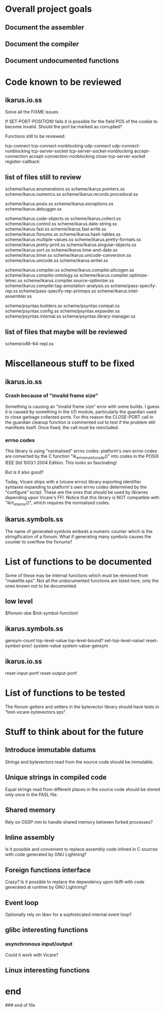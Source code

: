 * Overall project goals

** Document the assembler

** Document the compiler

** Document undocumented functions

* Code known to be reviewed

** ikarus.io.ss

   Solve all the FIXME issues

   If SET-PORT-POSITION!  fails it is  possible for the field POS of the
   cookie to become invalid.  Should the port be marked as corrupted?

   Functions still to be reviewed:

	tcp-connect tcp-connect-nonblocking
	udp-connect udp-connect-nonblocking
	tcp-server-socket tcp-server-socket-nonblocking
	accept-connection accept-connection-nonblocking
	close-tcp-server-socket
	register-callback

** list of files still to review

   scheme/ikarus.enumerations.ss
   scheme/ikarus.pointers.ss
   scheme/ikarus.numerics.ss
   scheme/ikarus.records.procedural.ss

   scheme/ikarus.posix.ss
   scheme/ikarus.exceptions.ss
   scheme/ikarus.debugger.ss

   scheme/ikarus.code-objects.ss
   scheme/ikarus.collect.ss
   scheme/ikarus.control.ss
   scheme/ikarus.date-string.ss
   scheme/ikarus.fasl.ss
   scheme/ikarus.fasl.write.ss
   scheme/ikarus.fixnums.ss
   scheme/ikarus.hash-tables.ss
   scheme/ikarus.multiple-values.ss
   scheme/ikarus.pretty-formats.ss
   scheme/ikarus.pretty-print.ss
   scheme/ikarus.singular-objects.ss
   scheme/ikarus.sort.ss
   scheme/ikarus.time-and-date.ss
   scheme/ikarus.timer.ss
   scheme/ikarus.unicode-conversion.ss
   scheme/ikarus.unicode.ss
   scheme/ikarus.writer.ss

   scheme/ikarus.compiler.ss
   scheme/ikarus.compiler.altcogen.ss
   scheme/ikarus.compiler.ontology.ss
   scheme/ikarus.compiler.optimize-letrec.ss
   scheme/ikarus.compiler.source-optimizer.ss
   scheme/ikarus.compiler.tag-annotation-analysis.ss
   scheme/pass-specify-rep.ss
   scheme/pass-specify-rep-primops.ss
   scheme/ikarus.intel-assembler.ss

   scheme/psyntax.builders.ss
   scheme/psyntax.compat.ss
   scheme/psyntax.config.ss
   scheme/psyntax.expander.ss
   scheme/psyntax.internal.ss
   scheme/psyntax.library-manager.ss

** list of files that maybe will be reviewed

   scheme/x86-64-repl.ss

* Miscellaneous stuff to be fixed

** ikarus.io.ss

*** Crash because of "invalid frame size"

   Something is causing an "invalid  frame size" error with some builds.
   I guess it is caused by something in the I/O module, particularly the
   guardian used to close garbage  collected ports.  For this reason the
   CLOSE-PORT call in the guardian  cleanup function is commented out to
   test if  the problem  still manifests itself.   Once fixed,  the call
   must be reincluded.

*** errno codes

   This library is using  "normalised" errno codes: platform's own errno
   codes are  converted by the C  function "ik_errno_num_to_code()" into
   codes  in the  POSIX IEEE  Std 1003.1  2004 Edition.   This  looks so
   fascinating!

   But is it also good?

   Today,  Vicare   ships  with  a  (vicare   errno)  library  exporting
   identifier   syntaxes  expanding  to   platform's  own   errno  codes
   determined by the "configure" script.  These are the ones that should
   be used by  libraries depending upon Vicare's FFI.   Notice that this
   library is NOT compatible  with "ikrt_strerror()", which requires the
   normalised codes.

** ikarus.symbols.ss

   The name of  generated symbols embeds a numeric  counter which is the
   stringification of a fixnum.   What if generating many symbols causes
   the counter to overflow the fixnums?

* List of functions to be documented

  Some of  these may  be internal functions  which must be  removed from
  "makefile.sps".  Not  all the undocumented functions  are listed here,
  only the ones known not to be documented.

** low level

   $flonum-sbe
   $init-symbol-function!

** ikarus.symbols.ss

   gensym-count
   top-level-value top-level-bound? set-top-level-value!
   reset-symbol-proc! system-value system-value-gensym

** ikarus.io.ss

   reset-input-port!
   reset-output-port!

* List of functions to be tested

  The flonum getters  and setters in the bytevector  library should have
  tests in "test-vicare-bytevectors.sps".

* Stuff to think about for the future

** Introduce immutable datums

   Strings  and  bytevectors  read   from  the  source  code  should  be
   immutable.

** Unique strings in compiled code

   Equal strings read from different places in the source code should be
   stored only once in the FASL file.

** Shared memory

   Rely on OSSP mm to handle shared memory between forked processes?

** Inline assembly

   Is it possible  and convenient to replace assembly  code inlined in C
   sources with code generated by GNU Lightning?

** Foreign functions interface

   Crazy?  Is  it possible  to replace the  dependency upon  libffi with
   code generated at runtime by GNU Lightning?

** Event loop

   Optionally rely on libev for a sophisticated internal event loop?

** glibc interesting functions

*** asynchronous input/output

    Could it work with Vicare?

** Linux interesting functions

* end

### end of file
# Local Variables:
# coding: utf-8-unix
# End:
